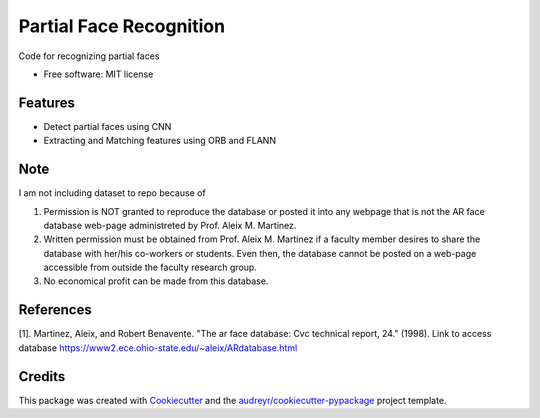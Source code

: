 ========================
Partial Face Recognition
========================


.. image:: https://img.shields.io/pypi/v/partial_face_recognition.svg
        :target: https://pypi.python.org/pypi/partial_face_recognition

.. image:: https://img.shields.io/travis/itsmeeChandU/partial_face_recognition.svg
        :target: https://travis-ci.com/itsmeeChandU/partial_face_recognition

.. image:: https://readthedocs.org/projects/partial-face-recognition/badge/?version=latest
        :target: https://partial-face-recognition.readthedocs.io/en/latest/?version=latest
        :alt: Documentation Status




Code for recognizing partial faces


* Free software: MIT license


Features
--------

* Detect partial faces using CNN
* Extracting and Matching features using ORB and FLANN


Note
------
I am not including dataset to repo because of

1. Permission is NOT granted to reproduce the database or posted it into any webpage that is not the AR face database web-page administreted by Prof. Aleix M. Martinez.

2. Written permission must be obtained from Prof. Aleix M. Martinez if a faculty member desires to share the database with her/his co-workers or students. Even then, the database cannot be posted on a web-page accessible from outside the faculty research group.

3. No economical profit can be made from this database. 

References
--------

[1]. Martinez, Aleix, and Robert Benavente. "The ar face database: Cvc technical report, 24." (1998). Link to access database https://www2.ece.ohio-state.edu/~aleix/ARdatabase.html

Credits
-------

This package was created with Cookiecutter_ and the `audreyr/cookiecutter-pypackage`_ project template.

.. _Cookiecutter: https://github.com/audreyr/cookiecutter
.. _`audreyr/cookiecutter-pypackage`: https://github.com/audreyr/cookiecutter-pypackage
